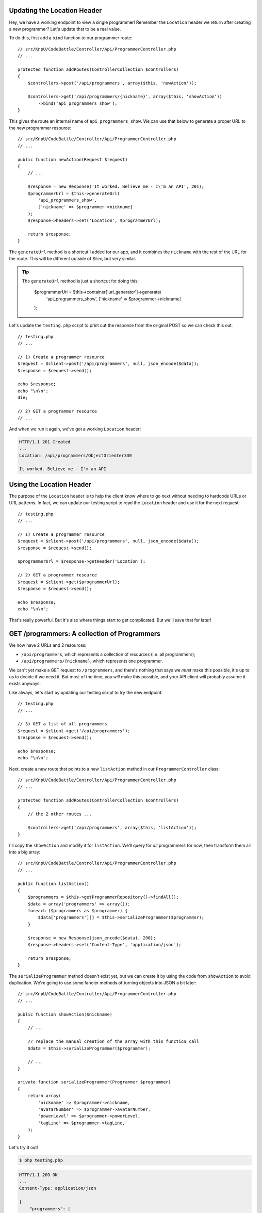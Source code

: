 Updating the Location Header
----------------------------

Hey, we have a working endpoint to view a single programmer! Remember the
``Location`` header we return after creating a new programmer? Let's update
that to be a real value.

To do this, first add a ``bind`` function to our programmer route::

    // src/KnpU/CodeBattle/Controller/Api/ProgrammerController.php
    // ...

    protected function addRoutes(ControllerCollection $controllers)
    {
        $controllers->post('/api/programmers', array($this, 'newAction'));

        $controllers->get('/api/programmers/{nickname}', array($this, 'showAction'))
            ->bind('api_programmers_show');
    }

This gives the route an internal name of ``api_programmers_show``. We can
use that below to generate a proper URL to the new programmer resource::

    // src/KnpU/CodeBattle/Controller/Api/ProgrammerController.php
    // ...

    public function newAction(Request $request)
    {
        // ...

        $response = new Response('It worked. Believe me - I\'m an API', 201);
        $programmerUrl = $this->generateUrl(
            'api_programmers_show',
            ['nickname' => $programmer->nickname]
        );
        $response->headers->set('Location', $programmerUrl);

        return $response;
    }

The ``generateUrl`` method is a shortcut I added for our app, and it combines
the ``nickname`` with the rest of the URL for the route. This will be different
outside of Silex, but very similar.

.. tip::

    The ``generateUrl`` method is just a shortcut for doing this:
    
        $programmerUrl = $this->container['url_generator']->generate(
            'api_programmers_show',
            ['nickname' => $programmer->nickname]
        );

Let's update the ``testing.php`` script to print out the response from the
original POST so we can check this out::

    // testing.php
    // ...

    // 1) Create a programmer resource
    $request = $client->post('/api/programmers', null, json_encode($data));
    $response = $request->send();

    echo $response;
    echo "\n\n";
    die;

    // 2) GET a programmer resource
    // ...

And when we run it again, we've got a working ``Location`` header:

.. code-block:: text

    HTTP/1.1 201 Created
    ... 
    Location: /api/programmers/ObjectOrienter330

    It worked. Believe me - I'm an API

Using the Location Header
-------------------------

The purpose of the ``Location`` header is to help the client know where to
go next without needing to hardcode URLs or URL patterns. In fact, we can
update our testing script to read the ``Location`` header and use it for
the next request::

    // testing.php
    // ...

    // 1) Create a programmer resource
    $request = $client->post('/api/programmers', null, json_encode($data));
    $response = $request->send();

    $programmerUrl = $response->getHeader('Location');

    // 2) GET a programmer resource
    $request = $client->get($programmerUrl);
    $response = $request->send();

    echo $response;
    echo "\n\n";

That's really powerful. But it's also where things start to get complicated.
But we'll save that for later!

GET /programmers: A collection of Programmers
---------------------------------------------

We now have 2 URLs and 2 resources:

* ``/api/programmers``, which represents a collection of resources (i.e. all programmers);
* ``/api/programmers/{nickname}``, which represents one programmer.

We can't yet make a GET request to ``/programmers``, and there's nothing
that says we *must* make this possible, it's up to us to decide if we need
it. But most of the time, you *will* make this possible, and your API client
will probably assume it exists anyways.

Like always, let's start by updating our testing script to try the new endpoint::

    // testing.php
    // ...

    // 3) GET a list of all programmers
    $request = $client->get('/api/programmers');
    $response = $request->send();

    echo $response;
    echo "\n\n";

Next, create a new route that points to a new ``listAction`` method in our
``ProgrammerController`` class::

    // src/KnpU/CodeBattle/Controller/Api/ProgrammerController.php
    // ...

    protected function addRoutes(ControllerCollection $controllers)
    {
        // the 2 other routes ...

        $controllers->get('/api/programmers', array($this, 'listAction'));
    }

I'll copy the ``showAction`` and modify it for ``listAction``. We'll query
for *all* programmers for now, then transform them all into a big array::

    // src/KnpU/CodeBattle/Controller/Api/ProgrammerController.php
    // ...

    public function listAction()
    {
        $programmers = $this->getProgrammerRepository()->findAll();
        $data = array('programmers' => array());
        foreach ($programmers as $programmer) {
            $data['programmers'][] = $this->serializeProgrammer($programmer);
        }

        $response = new Response(json_encode($data), 200);
        $response->headers->set('Content-Type', 'application/json');

        return $response;
    }

The ``serializeProgrammer`` method doesn't exist yet, but we can create it
by using the code from ``showAction`` to avoid duplication. We're going to
use some fancier methods of turning objects into JSON a bit later::

    // src/KnpU/CodeBattle/Controller/Api/ProgrammerController.php
    // ...

    public function showAction($nickname)
    {
        // ...

        // replace the manual creation of the array with this function call
        $data = $this->serializeProgrammer($programmer);

        // ...
    }

    private function serializeProgrammer(Programmer $programmer)
    {
        return array(
            'nickname' => $programmer->nickname,
            'avatarNumber' => $programmer->avatarNumber,
            'powerLevel' => $programmer->powerLevel,
            'tagLine' => $programmer->tagLine,
        );
    }

Let's try it out!

.. code-block:: bash

    $ php testing.php

.. code-block:: text

    HTTP/1.1 200 OK
    ... 
    Content-Type: application/json

    {
        "programmers": [
            {
                "nickname":"ObjectOrienter14",
                "avatarNumber":"5",
                "powerLevel":"0",
                "tagLine":null
            },
            {
                "nickname":"ObjectOrienter795",
                "avatarNumber":"5",
                "powerLevel":"0",
                "tagLine":"a test dev!"
            }
        ]
    }

Awesome! Why did I put things under a ``programmers`` key? Actually, no special
reason, I just invented this. But there *are* pre-existing standards for
organizing your JSON structures, an important idea we'll talk about later.
For now, we'll just worry about being consistent throughout the API.

Fixing the Content-Type on POST
-------------------------------

We now have 3 working endpoints, but one still has a big issue. The POST
*still* returns a text string as its response. So what *should* a POST body
contain after creating a resource? Your best option is to return a representation
of the new resource. So let's do that::

    // src/KnpU/CodeBattle/Controller/Api/ProgrammerController.php
    // ...

    public function newAction(Request $request)
    {
        // ...
        $this->save($programmer);

        $data = $this->serializeProgrammer($programmer);
        $response = new Response(
            json_encode($data),
            201
        );
        $programmerUrl = $this->generateUrl(
            'api_programmers_show',
            ['nickname' => $programmer->nickname]
        );
        $response->headers->set('Location', $programmerUrl);
        $response->headers->set('Content-Type', 'application/json');

        return $response;
    }

And of course, don't forget to set the ``Content-Type`` header to ``application/json``.
To test, print out that response temporarily and try it::

    // testing.php
    // ...

    // 1) Create a programmer resource
    $request = $client->post('/api/programmers', null, json_encode($data));
    $response = $request->send();

    echo $response;
    echo "\n\n";die;

And actually, since returning JSON is so common, Silex has a shortcut: the
``JsonResponse`` class. It takes care of running ``json_encode`` *and* setting
the ``Content-Type`` header for us::

    // src/KnpU/CodeBattle/Controller/Api/ProgrammerController.php
    // ...
    use Symfony\Component\HttpFoundation\JsonResponse;

    public function newAction(Request $request)
    {
        // ...
        $this->save($programmer);

        $data = $this->serializeProgrammer($programmer);
        $response = new JsonResponse($data, 201);
        $programmerUrl = $this->generateUrl(
            'api_programmers_show',
            ['nickname' => $programmer->nickname]
        );
        $response->headers->set('Location', $programmerUrl);

        return $response;
    }

That's just there for convenience, but it cuts down on some code.

Finding Spec Information
------------------------

By the way, how do I know these rules, like that a 201 response should have
a status code or that it should return the entity body? These guidelines
come from the IETF and the W3C in the form of big technical RFC's. They're
not always easy to interpret, but sometimes they're awesome. For example,
if you google for ``http status 201`` you'll find a the famous `RFC 2616`_,
which gives us the details about the 201 status code and most of the underlying
guidelines for how HTTP works.

I'll help you navigate these rules. But as we go, try googling for answers
and seeing what's out there.

.. _`RFC 2616`: http://www.w3.org/Protocols/rfc2616/rfc2616-sec10.html
